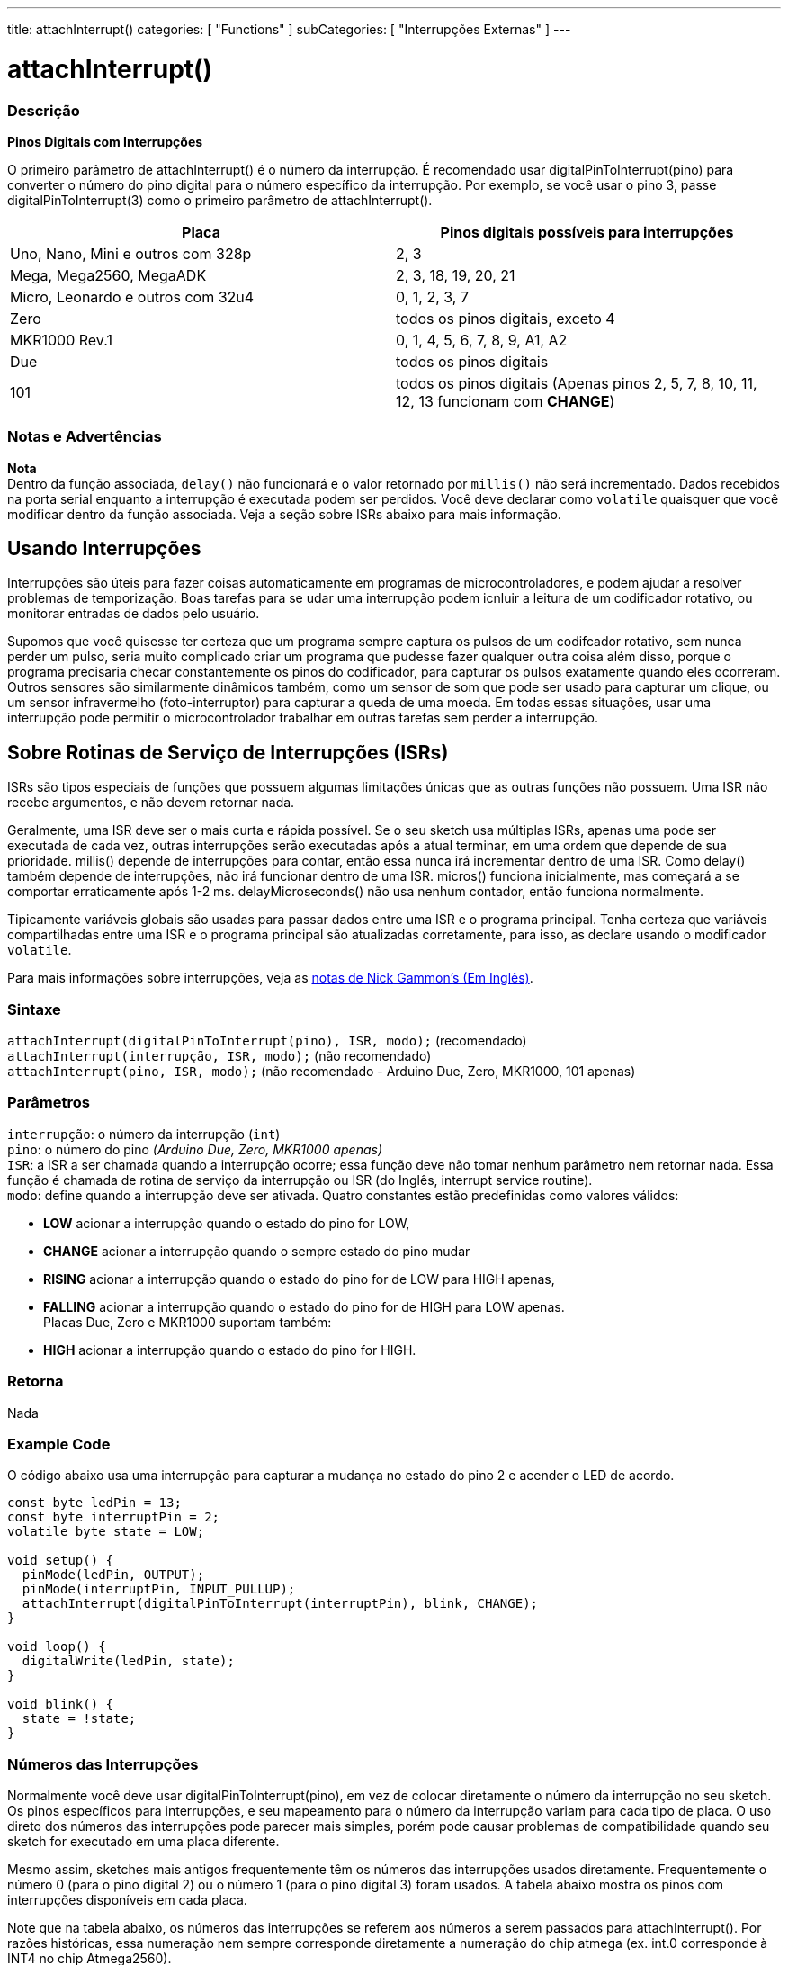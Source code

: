 ---
title: attachInterrupt()
categories: [ "Functions" ]
subCategories: [ "Interrupções Externas" ]
---

= attachInterrupt()

// OVERVIEW SECTION STARTS
[#overview]
--

[float]
=== Descrição
*Pinos Digitais com Interrupções*

O primeiro parâmetro de attachInterrupt() é o número da interrupção. É recomendado usar digitalPinToInterrupt(pino) para converter o número do pino digital para o número específico da interrupção. Por exemplo, se você usar o pino 3, passe digitalPinToInterrupt(3) como o primeiro parâmetro de attachInterrupt().

[options="header"]
|===================================================
|Placa                                |Pinos digitais possíveis para interrupções
|Uno, Nano, Mini e outros com 328p    |2, 3
|Mega, Mega2560, MegaADK              |2, 3, 18, 19, 20, 21
|Micro, Leonardo e outros com 32u4    |0, 1, 2, 3, 7
|Zero                                 |todos os pinos digitais, exceto 4
|MKR1000 Rev.1                        |0, 1, 4, 5, 6, 7, 8, 9, A1, A2
|Due                                  |todos os pinos digitais
|101                                  |todos os pinos digitais (Apenas pinos 2, 5, 7, 8, 10, 11, 12, 13 funcionam com *CHANGE*)
|===================================================

[%hardbreaks]

[float]
=== Notas e Advertências

*Nota* +
Dentro da função associada, `delay()` não funcionará e o valor retornado por `millis()` não será incrementado. Dados recebidos na porta serial enquanto a interrupção é executada podem ser perdidos. Você deve declarar como `volatile` quaisquer que você modificar dentro da função associada. Veja a seção sobre ISRs abaixo para mais informação.
[%hardbreaks]

[float]
== Usando Interrupções
Interrupções são úteis para fazer coisas automaticamente em programas de microcontroladores, e podem ajudar a resolver problemas de temporização. Boas tarefas para se udar uma interrupção podem icnluir a leitura de um codificador rotativo, ou monitorar entradas de dados pelo usuário.

Supomos que você quisesse ter certeza que um programa sempre captura os pulsos de um codifcador rotativo, sem nunca perder um pulso, seria muito complicado criar um programa que pudesse fazer qualquer outra coisa além disso, porque o programa precisaria checar constantemente os pinos do codificador, para capturar os pulsos exatamente quando eles ocorreram. Outros sensores são similarmente dinâmicos também, como um sensor de som que pode ser usado para capturar um clique, ou um sensor infravermelho (foto-interruptor) para capturar a queda de uma moeda. Em todas essas situações, usar uma interrupção pode permitir o microcontrolador trabalhar em outras tarefas sem perder a interrupção.

[float]
== Sobre Rotinas de Serviço de Interrupções (ISRs)
ISRs são tipos especiais de funções que possuem  algumas limitações únicas que as outras funções não possuem. Uma ISR não recebe argumentos, e não devem retornar nada.

Geralmente, uma ISR deve ser o mais curta e rápida possível. Se o seu sketch usa múltiplas ISRs, apenas uma pode ser executada de cada vez, outras interrupções serão executadas após a atual terminar, em uma ordem que depende de sua prioridade. millis() depende de interrupções para contar, então essa nunca irá incrementar dentro de uma ISR. Como delay() também depende de interrupções, não irá funcionar dentro de uma ISR. micros() funciona inicialmente, mas começará a se comportar erraticamente após 1-2 ms. delayMicroseconds() não usa nenhum contador, então funciona normalmente.

Tipicamente variáveis globais são usadas para passar dados entre uma ISR e o programa principal. Tenha certeza que variáveis compartilhadas entre uma ISR e o programa principal são atualizadas corretamente, para isso, as declare usando o modificador `volatile`.

Para mais informações sobre interrupções, veja as http://gammon.com.au/interrupts[notas de Nick Gammon's (Em Inglês)].

[float]
=== Sintaxe
`attachInterrupt(digitalPinToInterrupt(pino), ISR, modo);` (recomendado) +
`attachInterrupt(interrupção, ISR, modo);` (não recomendado) +
`attachInterrupt(pino, ISR, modo);` (não recomendado - Arduino Due, Zero, MKR1000, 101 apenas)


[float]
=== Parâmetros
`interrupção`: 	o número da interrupção (`int`) +
`pino`: 	      o número do pino    _(Arduino Due, Zero, MKR1000 apenas)_ +
`ISR`: 	      a ISR a ser chamada quando a interrupção ocorre; essa função deve não tomar nenhum parâmetro nem retornar nada. Essa função é chamada de rotina de serviço da interrupção ou ISR (do Inglês, interrupt service routine). +
`modo`: 	     define quando a interrupção deve ser ativada. Quatro constantes estão predefinidas como valores válidos: +

* *LOW* acionar a interrupção quando o estado do pino for LOW, +
* *CHANGE* acionar a interrupção quando o sempre estado do pino mudar +
* *RISING* acionar a interrupção quando o estado do pino for de LOW para HIGH apenas, +
* *FALLING* acionar a interrupção quando o estado do pino for de HIGH para LOW apenas. +
Placas Due, Zero e MKR1000 suportam também: +
* *HIGH* acionar a interrupção quando o estado do pino for HIGH.

[float]
=== Retorna
Nada

--
// OVERVIEW SECTION ENDS

// HOW TO USE SECTION STARTS
[#howtouse]
--

[float]
=== Example Code
// Describe what the example code is all about and add relevant code   ►►►►► THIS SECTION IS MANDATORY ◄◄◄◄◄
O código abaixo usa uma interrupção para capturar a mudança no estado do pino 2 e acender o LED de acordo.

[source,arduino]
----
const byte ledPin = 13;
const byte interruptPin = 2;
volatile byte state = LOW;

void setup() {
  pinMode(ledPin, OUTPUT);
  pinMode(interruptPin, INPUT_PULLUP);
  attachInterrupt(digitalPinToInterrupt(interruptPin), blink, CHANGE);
}

void loop() {
  digitalWrite(ledPin, state);
}

void blink() {
  state = !state;
}
----

[float]
=== Números das Interrupções
Normalmente você deve usar digitalPinToInterrupt(pino), em vez de colocar diretamente o número da interrupção no seu sketch. Os pinos específicos para interrupções, e seu mapeamento para o número da interrupção variam para cada tipo de placa. O uso direto dos números das interrupções pode parecer mais simples, porém pode causar problemas de compatibilidade quando seu sketch for executado em uma placa diferente.

Mesmo assim, sketches mais antigos frequentemente têm os números das interrupções usados diretamente. Frequentemente o número 0 (para o pino digital 2) ou o número 1 (para o pino digital 3) foram usados. A tabela abaixo mostra os pinos com interrupções disponíveis em cada placa.

Note que na tabela abaixo, os números das interrupções se referem aos números a serem passados para attachInterrupt(). Por razões históricas, essa numeração nem sempre corresponde diretamente a numeração do chip atmega (ex. int.0 corresponde à INT4 no chip Atmega2560).

[options="header"]
|===================================================
|Placa                          | int.0   | int.1   | int.2   | int.3   | int.4   | int.5
|Uno, Ethernet                  | 2 | 3 | | | |
|Mega2560                       | 2 | 3 | 21 | 20 | 19 | 18
|Leonardo, Micro (32u4)         | 3 | 2 | 0 | 1 | 7 |
|===================================================
Para as placas Due, Zero, MKR1000 e 101 o *número da interrupção = número do pino*.


--
// HOW TO USE SECTION ENDS

